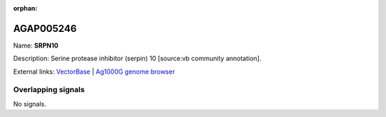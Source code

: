 :orphan:

AGAP005246
=============



Name: **SRPN10**

Description: Serine protease inhibitor (serpin) 10 [source:vb community annotation].

External links:
`VectorBase <https://www.vectorbase.org/Anopheles_gambiae/Gene/Summary?g=AGAP005246>`_ |
`Ag1000G genome browser <https://www.malariagen.net/apps/ag1000g/phase1-AR3/index.html?genome_region=2L:12996143-13001344#genomebrowser>`_

Overlapping signals
-------------------



No signals.


